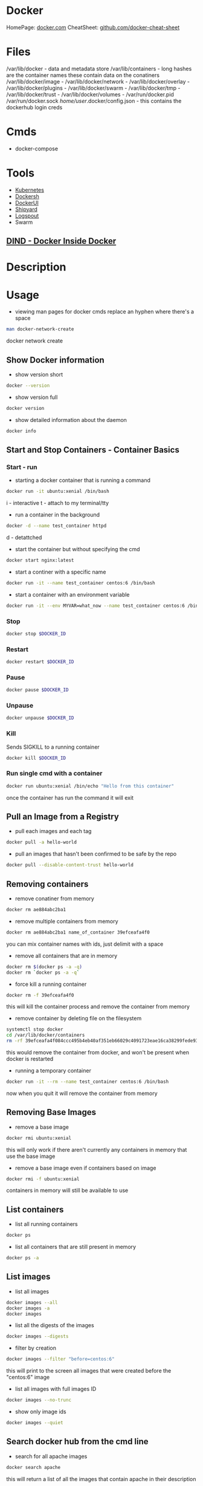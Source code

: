 #+TAGS: virtualization container docker linux_containers


* Docker
HomePage: [[https://www.docker.com/][docker.com]]
CheatSheet: [[https://github.com/wsargent/docker-cheat-sheet][github.com/docker-cheat-sheet]]
* Files
/var/lib/docker         - data and metadata store
/var/lib/containers     - long hashes are the container names these contain data on the conatiners
/var/lib/docker/image   - 
/var/lib/docker/network -
/var/lib/docker/overlay -
/var/lib/docker/plugins -
/var/lib/docker/swarm   - 
/var/lib/docker/tmp     -
/var/lib/docker/trust   -
/var/lib/docker/volumes -
/var/run/docker.pid
/var/run/docker.sock
/home/user/.docker/config.json - this contains the dockerhub login creds
* Cmds
- docker-compose

* Tools
- [[file://home/crito/org/tech/virt_and_cloud/kubernetes.org][Kubernetes]]
- [[https://github.com/Yelp/dockersh][Dockersh]]
- [[https://github.com/kevana/ui-for-docker][DockerUI]]
- [[https://github.com/shipyard/shipyard][Shipyard]]
- [[https://github.com/gliderlabs/logspout][Logspout]]
- Swarm
** [[https://github.com/jpetazzo/dind][DIND - Docker Inside Docker]] 

* Description
* Usage
- viewing man pages for docker cmds replace an hyphen where there's a space 
#+BEGIN_SRC sh
man docker-network-create
#+END_SRC
docker network create

** Show Docker information
- show version short
#+BEGIN_SRC sh
docker --version
#+END_SRC

- show version full
#+BEGIN_SRC sh
docker version
#+END_SRC

- show detailed information about the daemon
#+BEGIN_SRC sh
docker info
#+END_SRC
** Start and Stop Containers - Container Basics
*** Start - run
- starting a docker container that is running a command
#+BEGIN_SRC sh
docker run -it ubuntu:xenial /bin/bash
#+END_SRC
i - interactive
t - attach to my terminal/tty

- run a container in the background
#+BEGIN_SRC sh
docker -d --name test_container httpd
#+END_SRC
d - detattched

- start the container but without specifying the cmd
#+BEGIN_SRC sh
docker start nginx:latest
#+END_SRC

- start a continer with a specific name
#+BEGIN_SRC sh
docker run -it --name test_container centos:6 /bin/bash
#+END_SRC

- start a container with an environment variable
#+BEGIN_SRC sh
docker run -it --env MYVAR=what_now --name test_container centos:6 /bin/bash
#+END_SRC

*** Stop
#+BEGIN_SRC sh
docker stop $DOCKER_ID
#+END_SRC

*** Restart
#+BEGIN_SRC sh
docker restart $DOCKER_ID
#+END_SRC

*** Pause
#+BEGIN_SRC sh
docker pause $DOCKER_ID
#+END_SRC

*** Unpause
#+BEGIN_SRC sh
docker unpause $DOCKER_ID
#+END_SRC

*** Kill
Sends SIGKILL to a running container    
#+BEGIN_SRC sh
docker kill $DOCKER_ID
#+END_SRC

*** Run single cmd with a container
#+BEGIN_SRC sh
docker run ubuntu:xenial /bin/echo "Hello from this container"
#+END_SRC
once the container has run the command it will exit

** Pull an Image from a Registry
- pull each images and each tag
#+BEGIN_SRC sh
docker pull -a hello-world
#+END_SRC

- pull an images that hasn't been confirmed to be safe by the repo
#+BEGIN_SRC sh
docker pull --disable-content-trust hello-world
#+END_SRC


** Removing containers
- remove conatiner from memory
#+BEGIN_SRC sh
docker rm ae884abc2ba1
#+END_SRC

- remove multiple containers from memory
#+BEGIN_SRC sh
docker rm ae884abc2ba1 name_of_container 39efceafa4f0
#+END_SRC
you can mix container names with ids, just delimit with a space

- remove all containers that are in memory
#+BEGIN_SRC sh
docker rm $(docker ps -a -q)
docker rm `docker ps -a -q`
#+END_SRC

- force kill a running container
#+BEGIN_SRC sh
docker rm -f 39efceafa4f0
#+END_SRC
this will kill the container process and remove the container from memory

- remove container by deleting file on the filesystem
#+BEGIN_SRC sh
systemctl stop docker
cd /var/lib/docker/containers
rm -rf 39efceafa4f084ccc495b4eb40af351eb66029c4091723eae16ca38299fede93
#+END_SRC
this would remove the container from docker, and won't be present when docker is restarted

- running a temporary container
#+BEGIN_SRC sh
docker run -it --rm --name test_container centos:6 /bin/bash
#+END_SRC
now when you quit it will remove the container from memory


** Removing Base Images
- remove a base image
#+BEGIN_SRC sh
docker rmi ubuntu:xenial
#+END_SRC
this will only work if there aren't currently any containers in memory that use the base image

- remove a base image even if containers based on image
#+BEGIN_SRC sh
docker rmi -f ubuntu:xenial
#+END_SRC
containers in memory will still be available to use

** List containers
- list all running containers
#+BEGIN_SRC sh
docker ps
#+END_SRC

- list all containers that are still present in memory
#+BEGIN_SRC sh
docker ps -a
#+END_SRC

** List images
- list all images
#+BEGIN_SRC sh
docker images --all
docker images -a
docker images
#+END_SRC

- list all the digests of the images
#+BEGIN_SRC sh
docker images --digests
#+END_SRC

- filter by creation 
#+BEGIN_SRC sh
docker images --filter "before=centos:6"
#+END_SRC
this will print to the screen all images that were created before the "centos:6" image

- list all images with full images ID
#+BEGIN_SRC sh
docker images --no-trunc
#+END_SRC

- show only image ids
#+BEGIN_SRC sh
docker images --quiet
#+END_SRC

** Search docker hub from the cmd line
- search for all apache images
#+BEGIN_SRC sh
docker search apache
#+END_SRC
this will return a list of all the images that contain apache in their description

- limit the number of responses
#+BEGIN_SRC sh
docker search --filter stars=50 apache
#+END_SRC
this will now only return images that have 50> stars

- only show images that are official releases
#+BEGIN_SRC sh
docker search --filter is-official=true apache
#+END_SRC

- get the top ten images
#+BEGIN_SRC sh
docker search --limit 10 apache
#+END_SRC
** Tagging an image
- tag an image with my own tag
#+BEGIN_SRC sh
docker tag centos:6 mycentos:v1
#+END_SRC
this will create a duplicate of the original centos:6

** Managing images
- show the build history of a file
#+BEGIN_SRC sh
docker image history httpd:latest
#+END_SRC
this will show the build layers of the image

- tar up an image to move to another machine/storage
#+BEGIN_SRC sh
docker image save centos:6 > mycentos.custom.tar
#+END_SRC

- importing a tared image
#+BEGIN_SRC sh
docker import mycentos.custom.tar localimport:centos6
#+END_SRC
this will allow us to set a new name:tag

- load a tared image
#+BEGIN_SRC sh
docker load --input mycentos.custom.tar
#+END_SRC
this will assign the original name:tag

- listing images
#+BEGIN_SRC sh
docker image ls
#+END_SRC
same as "docker images"

** Inspecting an image
- view all information of an image
#+BEGIN_SRC sh
docker image inspect centos:6
#+END_SRC
this will print a large json document to the screen

- search for specific property
#+BEGIN_SRC sh
docker image inspect centos:6 --format '{{.ContainerConfig.Hostname}}'
#+END_SRC

- search for all properties in a section
#+BEGIN_SRC sh
docker image inspect centos:6 --format '{{.ContainerConfig}}'
#+END_SRC
This will just print all properties without their keys

- search for all properties of a section and add the keys
#+BEGIN_SRC sh
docker image inspect centos:6 --format '{{json .ContainerConfig}}'
#+END_SRC

** Get logs from container
#+BEGIN_SRC sh
docker logs $DOCKER_ID
#+END_SRC
this will provide a print out of the activity in the container

** Info on a Containerss
- overview
#+BEGIN_SRC sh
docker ps $DOCKER_ID
#+END_SRC

- view only running containers
#+BEGIN_SRC sh
docker ps
#+END_SRC

- view all containers that are stored in memory
#+BEGIN_SRC sh
docker ps -a
#+END_SRC

- more detailed view
#+BEGIN_SRC sh
docker inspect name_of_container
#+END_SRC

- docker top
#+BEGIN_SRC sh
docker top name_of_container
#+END_SRC
this provides an updated overview of the container dynamically

- view events over a period of time
#+BEGIN_SRC sh
docker events --since '1h'
#+END_SRC

** Clean up non-used network interfaces
#+BEGIN_SRC sh
docker network prune
#+END_SRC

** Interacting with a running instance
- attach, makesure that a shell is available, or you'll attach to the processes
#+BEGIN_SRC sh
docker attach name_of_container
#+END_SRC
this method will cause the container to exit when you exit

- exec, this command always for any command to be run by against the container
#+BEGIN_SRC sh
docker exec ecstatic_yonath /bin/cat /etc/profile
#+END_SRC
this will print to the screen the /etc/profile of the container

- some instances run with a non-priviledged user. To connect as root run
#+BEGIN_SRC sh
docker exec -u 0 -it peaceful_raman /bin/bash
#+END_SRC
this will also not kill the container when root exits
u - user
0 - root

- connect with exec to ensure that the container doesn't stop on exit
#+BEGIN_SRC sh
docker exec -i -it peaceful_raman /bin/bash
#+END_SRC
this will mean that another instance of bash is running on the system and when exited it won't stop

** Saving changes to a base image
- start the the container
#+BEGIN_SRC sh
docker run -it ubuntu:xenial /bin/bash
#+END_SRC
i - interactive
t - attached to terminal
  
- make the required changes
#+BEGIN_SRC sh
apt-get update
apt-get install telnet ssh
adduser test
#+END_SRC
changes have now been made

- now exit the container
#+BEGIN_SRC sh
exit
#+END_SRC

- confirm that the container has stopped  
#+BEGIN_SRC sh
docker ps
#+END_SRC
this instance shouldn't be present

- now commit the changes to the image file
#+BEGIN_SRC sh
docker commit -m "Installed Telnet, SSH, and added the user test" -a "frank@gmail.com" pedantic_jepsen ubuntusshd:v1
#+END_SRC
m - commit message
a - author
pedantic_jepsen is the image name given by docker
frank/buntusshd:v1 is the new image name

- view docker images
#+BEGIN_SRC sh
docker images
#+END_SRC
frank/ubuntusshd:v1 should now be an option

** List and Inspect Networking
- view all container networks
#+BEGIN_SRC sh
docker network ls
#+END_SRC
this will give a truncated network id

- to view container network id non-truncated
#+BEGIN_SRC sh
docker network ls --no-trunc
#+END_SRC

- more detailed network information
#+BEGIN_SRC sh
docker network inspect bridge
#+END_SRC

** Networking
- Create a simple bridge network
#+BEGIN_SRC sh
docker network create --subnet 10.1.0.0/24 --gateway 10.1.0.1 mybridge01
#+END_SRC

- Delete a network
  - never remove the default networks
  - if these are removed usually easier to reinstall docker from scratch

- removing a network
#+BEGIN_SRC sh
docker network rm mybridge01
#+END_SRC
mybridge01 - this is the name of the network to remove

- a more complex network that sets a subnet, and then assigns a subset of the subnet that can be used
#+BEGIN_SRC sh
docker network create --subnet 10.1.0.0/16 --gateway 10.1.0.1 --ip-range=10.1.4.0/24 --driver=bridge --label=host4network bridge04
#+END_SRC
driver - specifies what type of interface to use

- add a container to the network
#+BEGIN_SRC sh
docker run -it --name nettest1 --net bridge04 centos:latest /bin/bash
#+END_SRC

- specify the ip that a containr should have
#+BEGIN_SRC sh
docker run -it --name nettest1 --net bridge04 --ip 10.1.4.100 centos:latest /bin/bash
#+END_SRC

- show currently bound ports
#+BEGIN_SRC sh
docker port serene_hodgkin
#+END_SRC

- exposing a port to the host
#+BEGIN_SRC sh
docker run -itd -p 80 nginx:latest
#+END_SRC
this will use one the default ports on the host machine to bind 80

- exposing the default ports
#+BEGIN_SRC sh
docker run -itd -P nginx
#+END_SRC
this will bind the ports that were set to expose in the image to a default port of the host

- bind a port to localhost
#+BEGIN_SRC sh
docker run -itd -p 127.0.0.1:8081:80 nginx:latest
#+END_SRC
this now bind only localhost:8081 to port 80 of nginx

- Setting dns for the container
#+BEGIN_SRC sh
docker run -it --dns=8.8.8.8 --name mycontainer1 ubuntu:latest /bin/bash
#+END_SRC

- Setting dns and search domain
#+BEGIN_SRC sh
docker run -it --dns=8.8.8.8 --dns-serach="mydomain.local" --name="mycontainer1" ubuntu:latest /bin/bash
#+END_SRC

** Mounting Volumes
- mount a volume that is on the host on the container
#+BEGIN_SRC sh
docker run -it --name="local_vol" -v /home/user/docker/mydata:/mydata centos:latest /bin/bash
#+END_SRC

** Naming Containers
- set our own name for the container
#+BEGIN_SRC sh
docker run -itd --name webtest1 nginx:latest
#+END_SRC

- rename a container
#+BEGIN_SRC sh
docker rename webtest1 nginx1
docker rename 2f201820d435 nginx1
#+END_SRC
This can be done on both stopped and running containers

** Pushing to DockerHub
- login
#+BEGIN_SRC sh
docker login
#+END_SRC
this will then prompt you for your username and password

- tag docker image that is to be pushed with the created repo on dockerhub
#+BEGIN_SRC sh
docker tag centos7/apache:v1 alickmitchell/customapache
#+END_SRC

- now push to repo
#+BEGIN_SRC sh
docker push alickmitchell/customapache
#+END_SRC

- logout
#+BEGIN_SRC sh
docker logout
#+END_SRC

** Setting the storage driver
Check the documentation for wich driver is currently support for the distro that you are using
  - ubuntu - aufs
  - centos/rhel - devicemapper
  - sles - btrfs

- create /etc/docker/daemon.json
#+BEGIN_EXAMPLE
{
  "storage-driver":"devicemapper"
}
#+END_EXAMPLE
this will create /var/lib/docker/devicemapper, this will be the new location where images are placed

- restart the docker service
#+BEGIN_SRC sh
systemctl restart docker.service
#+END_SRC

** Configuring the logging driver
- json is usally set as the default, but there are other options
  - none
  - json-file
  - syslog
  - journald
  - gelf
  - fluentd
  - awslogs
  - splunk
  - etwlogs
  - gcplogs
  - logentries
    
- edit /etc/rsyslog.conf uncomment or add
#+BEGIN_EXAMPLE
# Provides UDP syslog reception
$ModLoad imudp
$UDPServerRun 514
#+END_EXAMPLE

- restart the rsyslog service
#+BEGIN_SRC sh
systemctl restart rsyslog.service
#+END_SRC

- edit /etc/docker/daemon.json we will set syslog 
#+BEGIN_EXAMPLE
{
  "log-driver": "syslog",
  "log-opts": {
          "syslog-address": "udp://172.31.125.216:514"
  }
}
#+END_EXAMPLE
ip address being the private ip address and the port the one that was configured in /etc/rsyslog.conf

- restartt the docker service
#+BEGIN_SRC sh
systemctl restart docker.service
#+END_SRC

- confirm that the logging driver has been changed
#+BEGIN_SRC sh
docker info | grp -i logging
#+END_SRC

** Setting logging at container level
- setting a differnt logging driver for a specific container
#+BEGIN_SRC sh
docker container run -d --name testcontainer --log-driver json-file httpd
#+END_SRC

** Setting up Swarm
- view the overview of the swarm
#+BEGIN_SRC sh
docker node ls
#+END_SRC
worker nodes will provide no output

*** Configure Managers
- initialize the swarm
#+BEGIN_SRC sh
docker swarm init --advertise-addr 172.31.16.218 
#+END_SRC
this will output a swarm token, this should be copied and stored as it's what will be used to allow nodes to join the swarm

- get token if lost (perform on a manager)
#+BEGIN_SRC sh
docker swarm join-token worker
#+END_SRC

- create another manager
#+BEGIN_SRC 
docker swarm join-token manager
#+END_SRC
this token will be used to join more manager to the swarm

*** Configure Workers
- get worker token (manager)
#+BEGIN_SRC sh
docker swarm join-token worker
#+END_SRC

- adding a node
#+BEGIN_SRC sh
docker swarm join --token SWMTKN-1-462c9jrhopn4ph11ahxo58f0qf5ibk994ek78a3lk6bowt419k-2h5q0mvijb5wk3iuho2b53nkd 172.31.100.141:2377
#+END_SRC

- Trouble shooting "Error response from daemon: rpc error: code = Unavailable desc = grpc: the connection is unavailable"
  - this error is related to firewall rules
- solution
#+BEGIN_SRC sh
firewall-cmd --add-port=2376/tcp --permanent  
firewall-cmd --add-port=2377/tcp --permanent  
firewall-cmd --add-port=7946/tcp --permanent  
firewall-cmd --add-port=7946/udp --permanent  
firewall-cmd --add-port=4789/udp --permanent
firewall-cmd --reload
#+END_SRC

*** Setting up Backup and Restore
- create a web service in the cluster, with at least 2 running at all times
#+BEGIN_SRC sh
docker srevice create --name bkupweb --publish 80:80 --replicate 2 httpd
#+END_SRC

- confirm the creation of the service
#+BEGIN_SRC sh
docker service ls
#+END_SRC
this will tell us what nodes are providing the service

- stop the docker service to create a backup
#+BEGIN_SRC sh
systemctl stop docker.service
#+END_SRC

- create a swarm backup directory
#+BEGIN_SRC sh
mkdir /root/swarm
cp -rf /var/lib/docker/swarm/ .
tar cvf swarm.tar /root/swarm/
#+END_SRC

- use the swarm.tar file to restore with a new manager node
#+BEGIN_SRC sh
systemctl stop docker.service
rm -rf /var/lib/docker/swarm/
tar xvf swarm.tar
mv swarm /var/lib/docker
systemctl start docker.service
docker swarm init --force-new-cluster
#+END_SRC

- confirm the service has restored
#+BEGIN_SRC sh
docker service ls
docker service ps bkupweb
#+END_SRC


* Installation on CentOS 7
- first create a repo file to /etc/yum.repos.d/docker.repo
#+BEGIN_EXAMPLE
[dockerrepo]
name=Docker Repository
baseurl=https://yum.dockerproject.org/repo/main/centos/7/
enabled=1
gpgcheck=1
gpgkey=https://yum.dockerproject.org/gpg
#+END_EXAMPLE

- now update the system
#+BEGIN_SRC sh
yum update
#+END_SRC
care should be taken if this is a production server as it will update the whole system

- install the docker-engine
#+BEGIN_SRC sh
yum install docker-engine
#+END_SRC

- enable, start, and confirm status of docker
#+BEGIN_SRC sh
systemctl enable docker
systemctl start docker
systemctl status docker
#+END_SRC

- check that you are able to connect to the docker deamon
#+BEGIN_SRC sh
docker --version
#+END_SRC

- any users that are to use docker will need to be part of the docker group
#+BEGIN_SRC sh
usermod -a -G docker user
#+END_SRC
this is due to the user will need access to /var/run/docker.socket that has privs of root:docker

- confirm that the user can connect to the daemon
#+BEGIN_SRC sh
docker --version
#+END_SRC
if this fails exit the session and re-enter, this should resolve the problem

- good quick test is to pull in a simple image to docker as user
#+BEGIN_SRC sh
docker run hello-world
#+END_SRC
this will pull the hello-world image from docker hub, print a blurb and exit

* Complete Docker Installation on RHEL7
- install required packages
#+BEGIN_SRC sh
yum install -y device-mapper-persistent-data lvm2 yum-utils
#+END_SRC
yum-utils is for yum-config-manager

- add the stable repo
#+BEGIN_SRC sh
yum-config-manager --add-repo https://download.docker.com/linux/centos/docker-ce.repo
yum update
#+END_SRC

- for bledding edge
#+BEGIN_SRC sh
yum-config-manager --add-repo https://download.docker.com/linux/centos/docker-ce.repo --enable docker-ce-edge.repo
yum update
#+END_SRC

- install docker
#+BEGIN_SRC sh
yum install -y docker-ce
#+END_SRC

- add users that require to access docker to the docker group 
#+BEGIN_SRC sh
usermod -aG docker user1
usermod -aG docker user2
usermod -aG docker user3
#+END_SRC
access is required to the /var/run/docker.sock file that has perms root:docker

- enable docker service
#+BEGIN_SRC sh
systemctl enable docker.service
systemctl start docker.service
systemctl status docker.service
#+END_SRC

* Complete Debian Installation on Debian
- add required packages
#+BEGIN_SRC sh
apt-get install apt-transport-https ca-certificates curl software-properties-common
#+END_SRC

- add the gpg key for docker repo
#+BEGIN_SRC sh
curl -fsSL https://download.docker.com/linux/ubuntu/gpg | sudo apt-key add -
#+END_SRC

- add the repo
#+BEGIN_SRC sh
add-apt-repository "deb [arch=amd64] https://download.docker.com/linux/debian $(lsb_release -cs) stable"
apt-get update
#+END_SRC

- for ubuntu
#+BEGIN_SRC sh
add-apt-repository "deb [arch=amd64] https://download.docker.com/linux/ubuntu $(lsb_release -cs) stable"
apt-get udpate
#+END_SRC

- install the docker community edition
#+BEGIN_SRC sh
apt-get install docker-ce
#+END_SRC

- add the required users to the docker group
#+BEGIN_SRC sh
usermod -aG docker user1
usermod -aG docker user2
usermod -aG docker user3
#+END_SRC

- enable and start the service
#+BEGIN_SRC sh
systemctl enable docker.service
systemctl start docker.service
systemctl status docker.service
#+END_SRC

* Dockerfiles
- using a different name than "Dockerfile"
#+BEGIN_SRC sh
docker build -t myubuntu:v1 --file myfile .
docker build -t myubuntu:v1 -f myfile .
#+END_SRC

- build without caching
#+BEGIN_SRC sh
docker build --pull --no-cache --squash -t optimized:v1
#+END_SRC
if the image was to be rebuilt it would have no cache to speed it up
-- squash - this is only available with the experimental features of docker (normally not found in produciton)

** Simple example where ubuntu has a few packages installed
#+BEGIN_SRC sh
# This is a custom ubuntu image with ssh already installed
FROM ubuntu:xenial
MAINTAINER fflintstone<fflintstone@gmail.com>
RUN apt-get update -y
RUN apt-get install -y telnet openssh-server
#+END_SRC

- building the image
#+BEGIN_SRC sh
docker build -t="fflintstone/ubuntusshdonly:v2" .
#+END_SRC
. - if not being run in the same directory a redirect to the Dockerfile location would take the place of the "."

** Dockerfile Order of execution
Docker files run from top to bottom linearly
#+BEGIN_EXAMPLE
# Dockerfile based on the latest CentOS 7 images - non-privileged user entry
# FROM always needs to be at the top
FROM centos:latest
MAINTAINER mitchell.alick@gmail.com

# If root isn't being used the new user needs to be created
RUN useradd -ms /bin/bash user
RUN echo "EXPORT 192.168.0.0/24" >> /etc/exports.list

USER user

# If the cmd below is run then the build would fail due to the order. It would be run as user
#RUN echo "EXPORT 192.168.0.0/24" >> /etc/exports.list
#+END_EXAMPLE
if the echo cmd was run after USER user then the build would fail, as it would be run with user's privs

** Dockerfile Env
we install java 8 and then show how to set env variables for users or system-wide
#+BEGIN_EXAMPLE
# Dockerfile based on the latest CentOS 7 images - non-privileged user entry
# FROM always needs to be at the top
FROM centos:latest
MAINTAINER mitchell.alick@gmail.com

# If root isn't being used the new user needs to be created
RUN useradd -ms /bin/bash user

# all cmds need to be configured to run without user interaction
RUN yum update -y
RUN yum install -y net-tools wget

RUN cd ~ && wget --no-cookies --no-check-certificate --header "Cookie: oraclelicense=accept-securebackup-cookie" http://download.oracle.com/otn-pub/java/jdk/8u131-b11/d54c1d3a095b4ff2b6607d096fa80163/jdk-8u131-linux-x64.rpm

RUN yum localinstall -y ~/jdk-8u131-linux-x64.rpm

USER user

#This will set the user to have the environment variable for JAVA_HOME
RUN cd ~ && echo "export JAVA_HOME=/usr/java/jdk1.8.0_131/jre" >> /home/user/.bashrc

#This is how to set system-wide env variables
ENV JAVA_BIN /usr/java/jdk1.8.0_131/jre/bin
#+END_EXAMPLE

** Difference between CDM and RUN
RUN is used during container build
CDM is run when the container is started
#+BEGIN_EXAMPLE
# Dockerfile based on the latest CentOS 7 images - non-privileged user entry
# FROM always needs to be at the top
FROM centos:latest
MAINTAINER mitchell.alick@gmail.com

RUN useradd -ms /bin/bash user

CMD "echo" "This is a custom container"

USER user
#+END_EXAMPLE
everytime this container is started the message "This is a custome container" will be printed to the screen

** ENTRY difference to CDM
#+BEGIN_EXAMPLE
# Dockerfile based on the latest CentOS 7 images - non-privileged user entry
# FROM always needs to be at the top
FROM centos:latest
MAINTAINER mitchell.alick@gmail.com

RUN useradd -ms /bin/bash user

ENTRYPOINT echo "This command will display this message on EVERY container that is run from it"

USER user
#+END_EXAMPLE
We used CDM before to echo a message to screen, the difference is that we can change the behaviour of CDM, but will always print this message.

** EXPOSE
#+BEGIN_EXAMPLE
# This image is based on CentOS 7 and will start apache sservice in each container
FROM centos:latest
MAINTAINER alickmitchell@example.com

RUN yum update -y
RUN yum install -y httpd net-tools

RUN echo "This is a custom index file built during the image creation" > /var/www/html/index.html

# This will mean that when the -P option is enabled when the container starts 80 will be mapped to a default port
EXPOSE 80

ENTRYPOINT apachectl "-DFOREGROUND"
#+END_EXAMPLE
Without the EXPOSE, ports have to be explicitly selected at the cmd line by docker on creation of the container


* Universal Control Plane (UCP) System Requirements

ports
  - managers, workers -  incomming TCP 443   - Port for the UCP web UI and API
  - managers          -  incomming TCP 2376  - Port for the Docker Swarm manager, used for backwards compatibility
  - managers          -  incomming TCP 2377  - Port for communication between swarm nodes
  - workers           -  out-going TCP 2377  - Port for communication between swarm nodes
  - managers, workers -  in/out    UDP 4789  - Port for overlay networking
  - managers, workers -  in/out TCP/UDP 7946 - Port for gossip based networking
  - managers, workers -  incomming TCP 12376 - Port for TLS proxy that provides access to UCP, Docker Engine and Docker Swarm
  - managers,         -  in        TCP 12379 - Port for internal node configuration, cluster configuration and HA
  - managers,         -  in        TCP 12380 - Port for internal node configuration, cluster configuration and HA
  - managers,         -  in        TCP 12381 - Port for the Certificate Authority
  - managers,         -  in        TCP 12382 - Port for the UCP Cert Auth
  - managers,         -  in        TCP 12383 - Port for the authentication storage backend
  - managers,         -  in        TCP 12384 - Port for the authentication storage backend for replication across managers
  - managers,         -  in        TCP 12385 - Port for the authentication service API
  - managers,         -  in        TCP 12386 - Port for the authentication worker
  - managers,         -  in        TCP 12387 - Port for the metrics service
    
- Minimum Requirements
  - 8gb RAM (Managers or DTR Nodes)
  - 4gb RAM (Workers)
  - 3gb Free Disk
    
- Recommaneded Requirements
  - 16gb RAM (Managers or DTR Nodes)
  - 4vCPUs (Workers or DTR Nodes)
    
* Set Up and Configure UCP and Docker Trusted Repository (DTR) for Secure Cluster Management
- we need our cluster build first

- now install ucp container on Manager node
#+BEGIN_SRC sh
docker container run --rm -it --name ucp -v /var/run/docker.sock:/var/run/docker.sock docker/ucp:2.2.4 install --host-address 172.31.116.158 --interactive
#+END_SRC
you will be prompted for a few answers  - managers,         -  in        TCP 12379 - Port for internal node configuration, cluster configuration and HA

#+BEGIN_EXAMPLE
Admin Username: admin
Admin Password:
You may enter additional aliases (SANs) now or press enter to proceed with the above list
Additional aliases: ucp.example.com
#+END_EXAMPLE

- if doing this in the LA labs, edit the /etc/hosts file so that the hostnames are set to their private ip addrs
#+BEGIN_EXAMPLE
172.31.116.158 fredflintstone1.mylabserver.com
172.31.116.158 ucp.example.com
172.31.116.18 fredflintstone2.mylabserver.com
172.31.116.18 dtr.example.com
172.31.16.108 fredflintstone3.mylabserver.com
#+END_EXAMPLE

- now the UCP will be available, this can be connected to with https://ucp.example.com/login
  
- add the license

- DTR is found in the Admin Settings
  - choose the node you want to install DTR on in the dropdown menu
    
- the command to install DTR
#+BEGIN_SRC sh
docker run -it --rm docker/dtr install --ucp-node fredflintstone2.mylabserver.com --ucp-username admin --ucp-url https://fredflintstone1.mylabserver.com --ucp-insecure-tls
#+END_SRC

* Lecture
* Tutorials
** Linux Academy Lab - Installing Docker CE and Pulling Images
[[file://home/crito/Documents/SysAdmin/Virt/Docker/installing_docker-ce_lab.pdf][Installing Docker CE and Pulling Images for Container Utilization]]

* Books
[[file://home/crito/Documents/SysAdmin/Virt/Docker/Using_Docker.pdf][Using Docker]]
[[file://home/crito/Documents/SysAdmin/Virt/Docker/Pro_Docker.pdf][Pro Docker]]
[[file://home/crito/Documents/SysAdmin/Virt/Docker/Learning_Docker.pdf][Learning Docker]]
[[file://home/crito/Documents/SysAdmin/Virt/Docker/Monitoring_Docker.pdf][Monitoring Docker]]
[[file://home/crito/Documents/SysAdmin/Virt/Docker/Orchestrating_Docker.pdf][Orchestrating Docker]]
** [[file://home/crito/Documents/SysAdmin/Virt/Docker/Docker_Cookbook.pdf][Docker Cookbook]]
** Containers - Get Started Part 2
https://docs.docker.com/get-started/part2/
- app.py
#+BEGIN_EXAMPLE
from flask import Flask
from redis import Redis, RedisError
import os
import socket

# Connect to Redis
redis = Redis(host="redis", db=0, socket_connect_timeout=2, socket_timeout=2)

app = Flask(__name__)

@app.route("/")
def hello():
    try:
        visits = redis.incr("counter")
    except RedisError:
        visits = "<i>cannot connect to Redis, counter disabled</i>"

    html = "<h3>Hello {name}!</h3>" \
           "<b>Hostname:</b> {hostname}<br/>" \
           "<b>Visits:</b> {visits}"
    return html.format(name=os.getenv("NAME", "world"), hostname=socket.gethostname(), visits=visits)

if __name__ == "__main__":
    app.run(host='0.0.0.0', port=80)
#+END_EXAMPLE

- requirements.txt
#+BEGIN_EXAMPLE
Flask
Redis
#+END_EXAMPLE

- Create image using this directory's Dockerfile
#+BEGIN_SRC sh
docker build -t friendlyname .
#+END_SRC

- Run "friendlyname" mapping port 4000 to 80
#+BEGIN_SRC sh
docker run -p 4000:80 friendlyname
#+END_SRC

- Same thing, but in detached mode
#+BEGIN_SRC sh
docker run -d -p 4000:80 friendlyname
#+END_SRC

- See a list of all running containers
#+BEGIN_SRC sh
docker ps
#+END_SRC

- Gracefully stop the specified container
#+BEGIN_SRC sh
docker stop <hash>
#+END_SRC

- See a list of all containers, even the ones not running
#+BEGIN_SRC sh
docker ps -a
#+END_SRC

- Force shutdown of the specified container
#+BEGIN_SRC sh
docker kill <hash>
#+END_SRC

- Remove the specified container from this machine
#+BEGIN_SRC sh
docker rm <hash>
#+END_SRC

- Remove all containers from this machine
#+BEGIN_SRC sh
docker rm $(docker ps -a -q)
#+END_SRC

- Show all images on this machine
#+BEGIN_SRC sh
docker images -a
#+END_SRC

- Remove the specified image from this machine
#+BEGIN_SRC sh
docker rmi <imagename>
#+END_SRC

- Remove all images from this machine
#+BEGIN_SRC sh
docker rmi $(docker images -q)
#+END_SRC

- Log in this CLI session using your Docker credentials
#+BEGIN_SRC sh
docker login
#+END_SRC

- Tag <image> for upload to registry
#+BEGIN_SRC sh
docker tag <image> username/repository:tag
#+END_SRC

- Upload tagged image to registry
#+BEGIN_SRC sh
docker push username/repository:tag
#+END_SRC

- Run image from a registry
#+BEGIN_SRC sh
docker run username/repository:tag
#+END_SRC

** Services - Get Started Part 3
https://docs.docker.com/get-started/part2/

docker-compose.yml
#+BEGIN_EXAMPLE
version: "3"
services:
  web:
    # replace username/repo:tag with your name and image details
    image: username/repository:tag
    deploy:
      replicas: 5
      resources:
        limits:
          cpus: "0.1"
          memory: 50M
      restart_policy:
        condition: on-failure
    ports:
      - "80:80"
    networks:
      - webnet
networks:
  webnet:
#+END_EXAMPLE

- Before you can call docker stack, swarm needs to to initiated
#+BEGIN_SRC sh
docker swarm init
#+END_SRC

- Now run the script
#+BEGIN_SRC sh
docker stack deploy -c docker-compose.yml getstartedlab
#+END_SRC

- See a list of 5 containers
#+BEGIN_SRC sh
docker stack ps getstartedlab
#+END_SRC
You can run curl http://localhost several times in a row, or go to that URL in your browser and hit refresh a few times. Either way, you’ll see the container ID change, demonstrating the load-balancing; with each request, one of the 5 replicas is chosen, in a round-robin fashion, to respond.

- To teardown the stack
#+BEGIN_SRC sh
docker stack rm getstartedlab
docker swarm leave --force
#+END_SRC

**** Cmds used
- List all running applications on this Docker host
#+BEGIN_SRC sh
docker stack ls
#+END_SRC

- Run the specified Compose file
#+BEGIN_SRC sh
docker stack deploy -c docker-compose.yml getstartedlab
#+END_SRC

- List the services associated with an app
#+BEGIN_SRC sh
docker stack services getstartedlab
#+END_SRC

- List the running containers associated with an app
#+BEGIN_SRC sh
docker stack ps getstartedlab
#+END_SRC

- Tear down an application
#+BEGIN_SRC sh
docker stack rm getstartedlab
#+END_SRC

* Links

